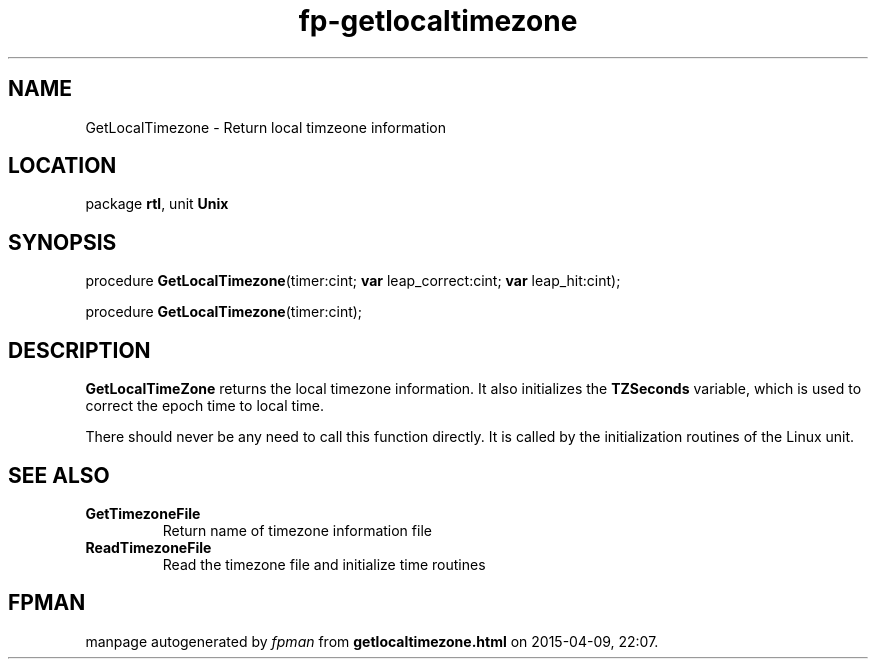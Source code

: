 .\" file autogenerated by fpman
.TH "fp-getlocaltimezone" 3 "2014-03-14" "fpman" "Free Pascal Programmer's Manual"
.SH NAME
GetLocalTimezone - Return local timzeone information
.SH LOCATION
package \fBrtl\fR, unit \fBUnix\fR
.SH SYNOPSIS
procedure \fBGetLocalTimezone\fR(timer:cint; \fBvar\fR leap_correct:cint; \fBvar\fR leap_hit:cint);

procedure \fBGetLocalTimezone\fR(timer:cint);
.SH DESCRIPTION
\fBGetLocalTimeZone\fR returns the local timezone information. It also initializes the \fBTZSeconds\fR variable, which is used to correct the epoch time to local time.

There should never be any need to call this function directly. It is called by the initialization routines of the Linux unit.


.SH SEE ALSO
.TP
.B GetTimezoneFile
Return name of timezone information file
.TP
.B ReadTimezoneFile
Read the timezone file and initialize time routines

.SH FPMAN
manpage autogenerated by \fIfpman\fR from \fBgetlocaltimezone.html\fR on 2015-04-09, 22:07.

